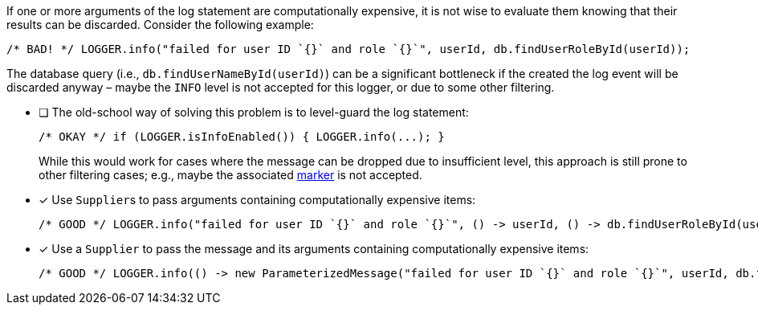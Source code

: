 ////
    Licensed to the Apache Software Foundation (ASF) under one or more
    contributor license agreements.  See the NOTICE file distributed with
    this work for additional information regarding copyright ownership.
    The ASF licenses this file to You under the Apache License, Version 2.0
    (the "License"); you may not use this file except in compliance with
    the License.  You may obtain a copy of the License at

         http://www.apache.org/licenses/LICENSE-2.0

    Unless required by applicable law or agreed to in writing, software
    distributed under the License is distributed on an "AS IS" BASIS,
    WITHOUT WARRANTIES OR CONDITIONS OF ANY KIND, either express or implied.
    See the License for the specific language governing permissions and
    limitations under the License.
////

If one or more arguments of the log statement are computationally expensive, it is not wise to evaluate them knowing that their results can be discarded.
Consider the following example:

[source,java]
----
/* BAD! */ LOGGER.info("failed for user ID `{}` and role `{}`", userId, db.findUserRoleById(userId));
----

The database query (i.e., `db.findUserNameById(userId)`) can be a significant bottleneck if the created the log event will be discarded anyway – maybe the `INFO` level is not accepted for this logger, or due to some other filtering.

* [ ] The old-school way of solving this problem is to level-guard the log statement:
+
[source,java]
----
/* OKAY */ if (LOGGER.isInfoEnabled()) { LOGGER.info(...); }
----
+
While this would work for cases where the message can be dropped due to insufficient level, this approach is still prone to other filtering cases; e.g., maybe the associated xref:manual/markers.adoc[marker] is not accepted.
* [x] Use ``Supplier``s to pass arguments containing computationally expensive items:
+
[source,java]
----
/* GOOD */ LOGGER.info("failed for user ID `{}` and role `{}`", () -> userId, () -> db.findUserRoleById(userId));
----
* [x] Use a `Supplier` to pass the message and its arguments containing computationally expensive items:
+
[source,java]
----
/* GOOD */ LOGGER.info(() -> new ParameterizedMessage("failed for user ID `{}` and role `{}`", userId, db.findUserRoleById(userId)));
----
